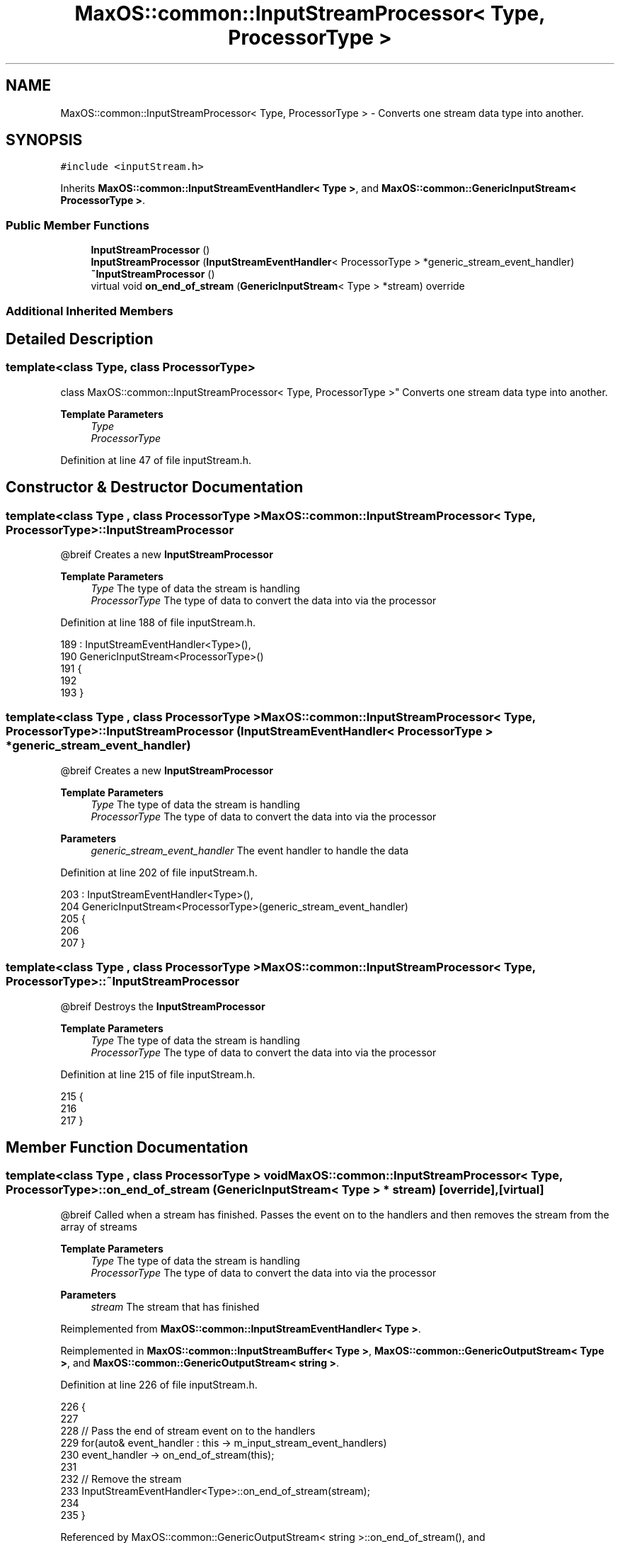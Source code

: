 .TH "MaxOS::common::InputStreamProcessor< Type, ProcessorType >" 3 "Mon Jan 29 2024" "Version 0.1" "Max OS" \" -*- nroff -*-
.ad l
.nh
.SH NAME
MaxOS::common::InputStreamProcessor< Type, ProcessorType > \- Converts one stream data type into another\&.  

.SH SYNOPSIS
.br
.PP
.PP
\fC#include <inputStream\&.h>\fP
.PP
Inherits \fBMaxOS::common::InputStreamEventHandler< Type >\fP, and \fBMaxOS::common::GenericInputStream< ProcessorType >\fP\&.
.SS "Public Member Functions"

.in +1c
.ti -1c
.RI "\fBInputStreamProcessor\fP ()"
.br
.ti -1c
.RI "\fBInputStreamProcessor\fP (\fBInputStreamEventHandler\fP< ProcessorType > *generic_stream_event_handler)"
.br
.ti -1c
.RI "\fB~InputStreamProcessor\fP ()"
.br
.ti -1c
.RI "virtual void \fBon_end_of_stream\fP (\fBGenericInputStream\fP< Type > *stream) override"
.br
.in -1c
.SS "Additional Inherited Members"
.SH "Detailed Description"
.PP 

.SS "template<class Type, class ProcessorType>
.br
class MaxOS::common::InputStreamProcessor< Type, ProcessorType >"
Converts one stream data type into another\&. 


.PP
\fBTemplate Parameters\fP
.RS 4
\fIType\fP 
.br
\fIProcessorType\fP 
.RE
.PP

.PP
Definition at line 47 of file inputStream\&.h\&.
.SH "Constructor & Destructor Documentation"
.PP 
.SS "template<class Type , class ProcessorType > \fBMaxOS::common::InputStreamProcessor\fP< Type, ProcessorType >::\fBInputStreamProcessor\fP"
@breif Creates a new \fBInputStreamProcessor\fP
.PP
\fBTemplate Parameters\fP
.RS 4
\fIType\fP The type of data the stream is handling 
.br
\fIProcessorType\fP The type of data to convert the data into via the processor 
.RE
.PP

.PP
Definition at line 188 of file inputStream\&.h\&.
.PP
.nf
189         : InputStreamEventHandler<Type>(),
190           GenericInputStream<ProcessorType>()
191         {
192 
193         }
.fi
.SS "template<class Type , class ProcessorType > \fBMaxOS::common::InputStreamProcessor\fP< Type, ProcessorType >::\fBInputStreamProcessor\fP (\fBInputStreamEventHandler\fP< ProcessorType > * generic_stream_event_handler)"
@breif Creates a new \fBInputStreamProcessor\fP
.PP
\fBTemplate Parameters\fP
.RS 4
\fIType\fP The type of data the stream is handling 
.br
\fIProcessorType\fP The type of data to convert the data into via the processor 
.RE
.PP
\fBParameters\fP
.RS 4
\fIgeneric_stream_event_handler\fP The event handler to handle the data 
.RE
.PP

.PP
Definition at line 202 of file inputStream\&.h\&.
.PP
.nf
203         : InputStreamEventHandler<Type>(),
204           GenericInputStream<ProcessorType>(generic_stream_event_handler)
205         {
206 
207         }
.fi
.SS "template<class Type , class ProcessorType > \fBMaxOS::common::InputStreamProcessor\fP< Type, ProcessorType >::~\fBInputStreamProcessor\fP"
@breif Destroys the \fBInputStreamProcessor\fP
.PP
\fBTemplate Parameters\fP
.RS 4
\fIType\fP The type of data the stream is handling 
.br
\fIProcessorType\fP The type of data to convert the data into via the processor 
.RE
.PP

.PP
Definition at line 215 of file inputStream\&.h\&.
.PP
.nf
215                                                                                                                    {
216 
217         }
.fi
.SH "Member Function Documentation"
.PP 
.SS "template<class Type , class ProcessorType > void \fBMaxOS::common::InputStreamProcessor\fP< Type, ProcessorType >::on_end_of_stream (\fBGenericInputStream\fP< Type > * stream)\fC [override]\fP, \fC [virtual]\fP"
@breif Called when a stream has finished\&. Passes the event on to the handlers and then removes the stream from the array of streams
.PP
\fBTemplate Parameters\fP
.RS 4
\fIType\fP The type of data the stream is handling 
.br
\fIProcessorType\fP The type of data to convert the data into via the processor 
.RE
.PP
\fBParameters\fP
.RS 4
\fIstream\fP The stream that has finished 
.RE
.PP

.PP
Reimplemented from \fBMaxOS::common::InputStreamEventHandler< Type >\fP\&.
.PP
Reimplemented in \fBMaxOS::common::InputStreamBuffer< Type >\fP, \fBMaxOS::common::GenericOutputStream< Type >\fP, and \fBMaxOS::common::GenericOutputStream< string >\fP\&.
.PP
Definition at line 226 of file inputStream\&.h\&.
.PP
.nf
226                                                                                                                                                    {
227 
228             // Pass the end of stream event on to the handlers
229             for(auto& event_handler : this -> m_input_stream_event_handlers)
230               event_handler -> on_end_of_stream(this);
231 
232             // Remove the stream
233             InputStreamEventHandler<Type>::on_end_of_stream(stream);
234 
235         }
.fi
.PP
Referenced by MaxOS::common::GenericOutputStream< string >::on_end_of_stream(), and MaxOS::common::InputStreamBuffer< Type >::on_end_of_stream()\&.

.SH "Author"
.PP 
Generated automatically by Doxygen for Max OS from the source code\&.
